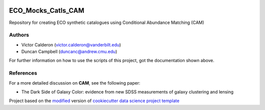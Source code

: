 |RTD| |License| |Issues|

.. _main_title:

************************************************************************
ECO_Mocks_Catls_CAM
************************************************************************

Repository for creating ECO synthetic catalogues using Conditional Abundance Matching (CAM)

.. _authors:

=======
Authors
=======

- Victor Calderon (`victor.calderon@vanderbilt.edu <mailto:victor.calderon@vanderbilt.edu>`_)
- Duncan Campbell (`duncanc@andrew.cmu.edu <mailto:duncanc@andrew.cmu.edu>`_)

For further information on how to use the scripts of this project,
got the documentation shown above.

.. _papers:

==========
References
==========

For a more detailed discussion on **CAM**, see the following paper:

- The Dark Side of Galaxy Color: evidence from new SDSS measurements of galaxy clustering and lensing

|arXiv| |MNRAS|

.. ----------------------------------------------------------------------------

Project based on the `modified <https://github.com/vcalderon2009/cookiecutter-data-science-vc>`_  version of
`cookiecutter data science project template <https://drivendata.github.io/cookiecutter-data-science/>`_ 


.. |Issues| image:: https://img.shields.io/github/issues/vcalderon2009/ECO_Mocks_Catls_CAM.svg
   :target: https://github.com/vcalderon2009/ECO_Mocks_Catls_CAM/issues
   :alt: Open Issues

.. |RTD| image:: https://readthedocs.org/projects/eco-mocks-catls-cam/badge/?version=latest
   :target: https://eco-mocks-catls-cam.readthedocs.io/en/latest/?badge=latest
   :alt: Documentation Status

.. |arXiv| image:: https://img.shields.io/badge/Paper-arXiv-red.svg
   :target: https://arxiv.org/abs/1310.6747
   :alt: arXiv Paper

.. |MNRAS| image:: https://img.shields.io/badge/Paper-MNRAS-orange.svg
   :target: https://academic.oup.com/mnras/article/444/1/729/1017054
   :alt: MNRAS Paper










.. |License| image:: https://img.shields.io/badge/license-MIT-blue.svg
   :target: https://github.com/vcalderon2009/ECO_Mocks_Catls_CAM/blob/master/LICENSE.rst
   :alt: Project License























